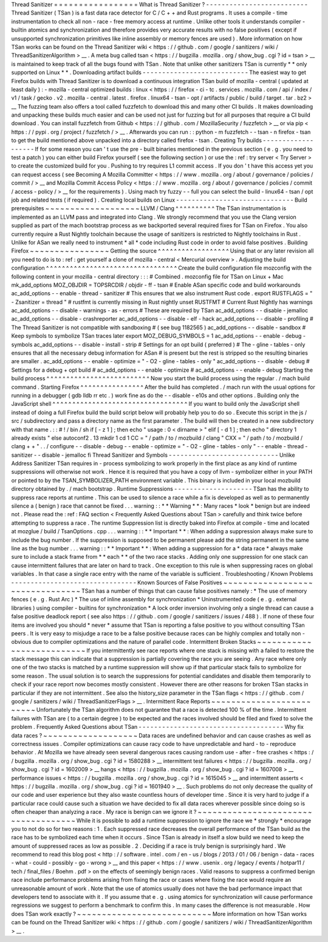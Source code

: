Thread
Sanitizer
=
=
=
=
=
=
=
=
=
=
=
=
=
=
=
=
=
What
is
Thread
Sanitizer
?
-
-
-
-
-
-
-
-
-
-
-
-
-
-
-
-
-
-
-
-
-
-
-
-
-
-
Thread
Sanitizer
(
TSan
)
is
a
fast
data
race
detector
for
C
/
C
+
+
and
Rust
programs
.
It
uses
a
compile
-
time
instrumentation
to
check
all
non
-
race
-
free
memory
access
at
runtime
.
Unlike
other
tools
it
understands
compiler
-
builtin
atomics
and
synchronization
and
therefore
provides
very
accurate
results
with
no
false
positives
(
except
if
unsupported
synchronization
primitives
like
inline
assembly
or
memory
fences
are
used
)
.
More
information
on
how
TSan
works
can
be
found
on
the
Thread
Sanitizer
wiki
<
https
:
/
/
github
.
com
/
google
/
sanitizers
/
wiki
/
ThreadSanitizerAlgorithm
>
__
.
A
meta
bug
called
tsan
<
https
:
/
/
bugzilla
.
mozilla
.
org
/
show_bug
.
cgi
?
id
=
tsan
>
__
is
maintained
to
keep
track
of
all
the
bugs
found
with
TSan
.
Note
that
unlike
other
sanitizers
TSan
is
currently
*
*
only
supported
on
Linux
*
*
.
Downloading
artifact
builds
-
-
-
-
-
-
-
-
-
-
-
-
-
-
-
-
-
-
-
-
-
-
-
-
-
-
-
The
easiest
way
to
get
Firefox
builds
with
Thread
Sanitizer
is
to
download
a
continuous
integration
TSan
build
of
mozilla
-
central
(
updated
at
least
daily
)
:
-
mozilla
-
central
optimized
builds
:
linux
<
https
:
/
/
firefox
-
ci
-
tc
.
services
.
mozilla
.
com
/
api
/
index
/
v1
/
task
/
gecko
.
v2
.
mozilla
-
central
.
latest
.
firefox
.
linux64
-
tsan
-
opt
/
artifacts
/
public
/
build
/
target
.
tar
.
bz2
>
__
The
fuzzing
team
also
offers
a
tool
called
fuzzfetch
to
download
this
and
many
other
CI
builds
.
It
makes
downloading
and
unpacking
these
builds
much
easier
and
can
be
used
not
just
for
fuzzing
but
for
all
purposes
that
require
a
CI
build
download
.
You
can
install
fuzzfetch
from
Github
<
https
:
/
/
github
.
com
/
MozillaSecurity
/
fuzzfetch
>
__
or
via
pip
<
https
:
/
/
pypi
.
org
/
project
/
fuzzfetch
/
>
__
.
Afterwards
you
can
run
:
:
python
-
m
fuzzfetch
-
-
tsan
-
n
firefox
-
tsan
to
get
the
build
mentioned
above
unpacked
into
a
directory
called
firefox
-
tsan
.
Creating
Try
builds
-
-
-
-
-
-
-
-
-
-
-
-
-
-
-
-
-
-
-
If
for
some
reason
you
can
'
t
use
the
pre
-
built
binaries
mentioned
in
the
previous
section
(
e
.
g
.
you
need
to
test
a
patch
)
you
can
either
build
Firefox
yourself
(
see
the
following
section
)
or
use
the
:
ref
:
try
server
<
Try
Server
>
to
create
the
customized
build
for
you
.
Pushing
to
try
requires
L1
commit
access
.
If
you
don
'
t
have
this
access
yet
you
can
request
access
(
see
Becoming
A
Mozilla
Committer
<
https
:
/
/
www
.
mozilla
.
org
/
about
/
governance
/
policies
/
commit
/
>
__
and
Mozilla
Commit
Access
Policy
<
https
:
/
/
www
.
mozilla
.
org
/
about
/
governance
/
policies
/
commit
/
access
-
policy
/
>
__
for
the
requirements
)
.
Using
mach
try
fuzzy
-
-
full
you
can
select
the
build
-
linux64
-
tsan
/
opt
job
and
related
tests
(
if
required
)
.
Creating
local
builds
on
Linux
-
-
-
-
-
-
-
-
-
-
-
-
-
-
-
-
-
-
-
-
-
-
-
-
-
-
-
-
-
-
Build
prerequisites
~
~
~
~
~
~
~
~
~
~
~
~
~
~
~
~
~
~
~
LLVM
/
Clang
^
^
^
^
^
^
^
^
^
^
The
TSan
instrumentation
is
implemented
as
an
LLVM
pass
and
integrated
into
Clang
.
We
strongly
recommend
that
you
use
the
Clang
version
supplied
as
part
of
the
mach
bootstrap
process
as
we
backported
several
required
fixes
for
TSan
on
Firefox
.
You
also
currently
require
a
Rust
Nightly
toolchain
because
the
usage
of
sanitizers
is
restricted
to
Nightly
toolchains
in
Rust
.
Unlike
for
ASan
we
really
need
to
instrument
*
all
*
code
including
Rust
code
in
order
to
avoid
false
positives
.
Building
Firefox
~
~
~
~
~
~
~
~
~
~
~
~
~
~
~
~
Getting
the
source
^
^
^
^
^
^
^
^
^
^
^
^
^
^
^
^
^
^
Using
that
or
any
later
revision
all
you
need
to
do
is
to
:
ref
:
get
yourself
a
clone
of
mozilla
-
central
<
Mercurial
overview
>
.
Adjusting
the
build
configuration
^
^
^
^
^
^
^
^
^
^
^
^
^
^
^
^
^
^
^
^
^
^
^
^
^
^
^
^
^
^
^
^
^
Create
the
build
configuration
file
mozconfig
with
the
following
content
in
your
mozilla
-
central
directory
:
:
:
#
Combined
.
mozconfig
file
for
TSan
on
Linux
+
Mac
mk_add_options
MOZ_OBJDIR
=
TOPSRCDIR
/
objdir
-
ff
-
tsan
#
Enable
ASan
specific
code
and
build
workarounds
ac_add_options
-
-
enable
-
thread
-
sanitizer
#
This
ensures
that
we
also
instrument
Rust
code
.
export
RUSTFLAGS
=
"
-
Zsanitizer
=
thread
"
#
rustfmt
is
currently
missing
in
Rust
nightly
unset
RUSTFMT
#
Current
Rust
Nightly
has
warnings
ac_add_options
-
-
disable
-
warnings
-
as
-
errors
#
These
are
required
by
TSan
ac_add_options
-
-
disable
-
jemalloc
ac_add_options
-
-
disable
-
crashreporter
ac_add_options
-
-
disable
-
elf
-
hack
ac_add_options
-
-
disable
-
profiling
#
The
Thread
Sanitizer
is
not
compatible
with
sandboxing
#
(
see
bug
1182565
)
ac_add_options
-
-
disable
-
sandbox
#
Keep
symbols
to
symbolize
TSan
traces
later
export
MOZ_DEBUG_SYMBOLS
=
1
ac_add_options
-
-
enable
-
debug
-
symbols
ac_add_options
-
-
disable
-
install
-
strip
#
Settings
for
an
opt
build
(
preferred
)
#
The
-
gline
-
tables
-
only
ensures
that
all
the
necessary
debug
information
for
ASan
#
is
present
but
the
rest
is
stripped
so
the
resulting
binaries
are
smaller
.
ac_add_options
-
-
enable
-
optimize
=
"
-
O2
-
gline
-
tables
-
only
"
ac_add_options
-
-
disable
-
debug
#
Settings
for
a
debug
+
opt
build
#
ac_add_options
-
-
enable
-
optimize
#
ac_add_options
-
-
enable
-
debug
Starting
the
build
process
^
^
^
^
^
^
^
^
^
^
^
^
^
^
^
^
^
^
^
^
^
^
^
^
^
^
Now
you
start
the
build
process
using
the
regular
.
/
mach
build
command
.
Starting
Firefox
^
^
^
^
^
^
^
^
^
^
^
^
^
^
^
^
After
the
build
has
completed
.
/
mach
run
with
the
usual
options
for
running
in
a
debugger
(
gdb
lldb
rr
etc
.
)
work
fine
as
do
the
-
-
disable
-
e10s
and
other
options
.
Building
only
the
JavaScript
shell
^
^
^
^
^
^
^
^
^
^
^
^
^
^
^
^
^
^
^
^
^
^
^
^
^
^
^
^
^
^
^
^
^
^
If
you
want
to
build
only
the
JavaScript
shell
instead
of
doing
a
full
Firefox
build
the
build
script
below
will
probably
help
you
to
do
so
.
Execute
this
script
in
the
js
/
src
/
subdirectory
and
pass
a
directory
name
as
the
first
parameter
.
The
build
will
then
be
created
in
a
new
subdirectory
with
that
name
.
:
:
#
!
/
bin
/
sh
if
[
-
z
1
]
;
then
echo
"
usage
:
0
<
dirname
>
"
elif
[
-
d
1
]
;
then
echo
"
directory
1
already
exists
"
else
autoconf2
.
13
mkdir
1
cd
1
CC
=
"
/
path
/
to
/
mozbuild
/
clang
"
\
CXX
=
"
/
path
/
to
/
mozbuild
/
clang
+
+
"
\
.
.
/
configure
-
-
disable
-
debug
-
-
enable
-
optimize
=
"
-
O2
-
gline
-
tables
-
only
"
-
-
enable
-
thread
-
sanitizer
-
-
disable
-
jemalloc
fi
Thread
Sanitizer
and
Symbols
-
-
-
-
-
-
-
-
-
-
-
-
-
-
-
-
-
-
-
-
-
-
-
-
-
-
-
-
Unlike
Address
Sanitizer
TSan
requires
in
-
process
symbolizing
to
work
properly
in
the
first
place
as
any
kind
of
runtime
suppressions
will
otherwise
not
work
.
Hence
it
is
required
that
you
have
a
copy
of
llvm
-
symbolizer
either
in
your
PATH
or
pointed
to
by
the
TSAN_SYMBOLIZER_PATH
environment
variable
.
This
binary
is
included
in
your
local
mozbuild
directory
obtained
by
.
/
mach
bootstrap
.
Runtime
Suppressions
-
-
-
-
-
-
-
-
-
-
-
-
-
-
-
-
-
-
-
-
TSan
has
the
ability
to
suppress
race
reports
at
runtime
.
This
can
be
used
to
silence
a
race
while
a
fix
is
developed
as
well
as
to
permanently
silence
a
(
benign
)
race
that
cannot
be
fixed
.
.
.
warning
:
:
*
*
Warning
*
*
:
Many
races
*
look
*
benign
but
are
indeed
not
.
Please
read
the
:
ref
:
FAQ
section
<
Frequently
Asked
Questions
about
TSan
>
carefully
and
think
twice
before
attempting
to
suppress
a
race
.
The
runtime
Suppression
list
is
directly
baked
into
Firefox
at
compile
-
time
and
located
at
mozglue
/
build
/
TsanOptions
.
cpp
.
.
.
warning
:
:
*
*
Important
*
*
:
When
adding
a
suppression
always
make
sure
to
include
the
bug
number
.
If
the
suppression
is
supposed
to
be
permanent
please
add
the
string
permanent
in
the
same
line
as
the
bug
number
.
.
.
warning
:
:
*
*
Important
*
*
:
When
adding
a
suppression
for
a
*
data
race
*
always
make
sure
to
include
a
stack
frame
from
*
*
each
*
*
of
the
two
race
stacks
.
Adding
only
one
suppression
for
one
stack
can
cause
intermittent
failures
that
are
later
on
hard
to
track
.
One
exception
to
this
rule
is
when
suppressing
races
on
global
variables
.
In
that
case
a
single
race
entry
with
the
name
of
the
variable
is
sufficient
.
Troubleshooting
/
Known
Problems
-
-
-
-
-
-
-
-
-
-
-
-
-
-
-
-
-
-
-
-
-
-
-
-
-
-
-
-
-
-
-
-
Known
Sources
of
False
Positives
~
~
~
~
~
~
~
~
~
~
~
~
~
~
~
~
~
~
~
~
~
~
~
~
~
~
~
~
~
~
~
~
TSan
has
a
number
of
things
that
can
cause
false
positives
namely
:
*
The
use
of
memory
fences
(
e
.
g
.
Rust
Arc
)
*
The
use
of
inline
assembly
for
synchronization
*
Uninstrumented
code
(
e
.
g
.
external
libraries
)
using
compiler
-
builtins
for
synchronization
*
A
lock
order
inversion
involving
only
a
single
thread
can
cause
a
false
positive
deadlock
report
(
see
also
https
:
/
/
github
.
com
/
google
/
sanitizers
/
issues
/
488
)
.
If
none
of
these
four
items
are
involved
you
should
*
never
*
assume
that
TSan
is
reporting
a
false
positive
to
you
without
consulting
TSan
peers
.
It
is
very
easy
to
misjudge
a
race
to
be
a
false
positive
because
races
can
be
highly
complex
and
totally
non
-
obvious
due
to
compiler
optimizations
and
the
nature
of
parallel
code
.
Intermittent
Broken
Stacks
~
~
~
~
~
~
~
~
~
~
~
~
~
~
~
~
~
~
~
~
~
~
~
~
~
~
If
you
intermittently
see
race
reports
where
one
stack
is
missing
with
a
failed
to
restore
the
stack
message
this
can
indicate
that
a
suppression
is
partially
covering
the
race
you
are
seeing
.
Any
race
where
only
one
of
the
two
stacks
is
matched
by
a
runtime
suppression
will
show
up
if
that
particular
stack
fails
to
symbolize
for
some
reason
.
The
usual
solution
is
to
search
the
suppressions
for
potential
candidates
and
disable
them
temporarily
to
check
if
your
race
report
now
becomes
mostly
consistent
.
However
there
are
other
reasons
for
broken
TSan
stacks
in
particular
if
they
are
not
intermittent
.
See
also
the
history_size
parameter
in
the
TSan
flags
<
https
:
/
/
github
.
com
/
google
/
sanitizers
/
wiki
/
ThreadSanitizerFlags
>
__
.
Intermittent
Race
Reports
~
~
~
~
~
~
~
~
~
~
~
~
~
~
~
~
~
~
~
~
~
~
~
~
~
Unfortunately
the
TSan
algorithm
does
not
guarantee
that
a
race
is
detected
100
%
of
the
time
.
Intermittent
failures
with
TSan
are
(
to
a
certain
degree
)
to
be
expected
and
the
races
involved
should
be
filed
and
fixed
to
solve
the
problem
.
Frequently
Asked
Questions
about
TSan
-
-
-
-
-
-
-
-
-
-
-
-
-
-
-
-
-
-
-
-
-
-
-
-
-
-
-
-
-
-
-
-
-
-
-
-
-
Why
fix
data
races
?
~
~
~
~
~
~
~
~
~
~
~
~
~
~
~
~
~
~
~
Data
races
are
undefined
behavior
and
can
cause
crashes
as
well
as
correctness
issues
.
Compiler
optimizations
can
cause
racy
code
to
have
unpredictable
and
hard
-
to
-
reproduce
behavior
.
At
Mozilla
we
have
already
seen
several
dangerous
races
causing
random
use
-
after
-
free
crashes
<
https
:
/
/
bugzilla
.
mozilla
.
org
/
show_bug
.
cgi
?
id
=
1580288
>
__
intermittent
test
failures
<
https
:
/
/
bugzilla
.
mozilla
.
org
/
show_bug
.
cgi
?
id
=
1602009
>
__
hangs
<
https
:
/
/
bugzilla
.
mozilla
.
org
/
show_bug
.
cgi
?
id
=
1607008
>
__
performance
issues
<
https
:
/
/
bugzilla
.
mozilla
.
org
/
show_bug
.
cgi
?
id
=
1615045
>
__
and
intermittent
asserts
<
https
:
/
/
bugzilla
.
mozilla
.
org
/
show_bug
.
cgi
?
id
=
1601940
>
__
.
Such
problems
do
not
only
decrease
the
quality
of
our
code
and
user
experience
but
they
also
waste
countless
hours
of
developer
time
.
Since
it
is
very
hard
to
judge
if
a
particular
race
could
cause
such
a
situation
we
have
decided
to
fix
all
data
races
wherever
possible
since
doing
so
is
often
cheaper
than
analyzing
a
race
.
My
race
is
benign
can
we
ignore
it
?
~
~
~
~
~
~
~
~
~
~
~
~
~
~
~
~
~
~
~
~
~
~
~
~
~
~
~
~
~
~
~
~
~
~
~
~
While
it
is
possible
to
add
a
runtime
suppression
to
ignore
the
race
we
*
strongly
*
encourage
you
to
not
do
so
for
two
reasons
:
1
.
Each
suppressed
race
decreases
the
overall
performance
of
the
TSan
build
as
the
race
has
to
be
symbolized
each
time
when
it
occurs
.
Since
TSan
is
already
in
itself
a
slow
build
we
need
to
keep
the
amount
of
suppressed
races
as
low
as
possible
.
2
.
Deciding
if
a
race
is
truly
benign
is
surprisingly
hard
.
We
recommend
to
read
this
blog
post
<
http
:
/
/
software
.
intel
.
com
/
en
-
us
/
blogs
/
2013
/
01
/
06
/
benign
-
data
-
races
-
what
-
could
-
possibly
-
go
-
wrong
>
__
and
this
paper
<
https
:
/
/
www
.
usenix
.
org
/
legacy
/
events
/
hotpar11
/
tech
/
final_files
/
Boehm
.
pdf
>
on
the
effects
of
seemingly
benign
races
.
Valid
reasons
to
suppress
a
confirmed
benign
race
include
performance
problems
arising
from
fixing
the
race
or
cases
where
fixing
the
race
would
require
an
unreasonable
amount
of
work
.
Note
that
the
use
of
atomics
usually
does
not
have
the
bad
performance
impact
that
developers
tend
to
associate
with
it
.
If
you
assume
that
e
.
g
.
using
atomics
for
synchronization
will
cause
performance
regressions
we
suggest
to
perform
a
benchmark
to
confirm
this
.
In
many
cases
the
difference
is
not
measurable
.
How
does
TSan
work
exactly
?
~
~
~
~
~
~
~
~
~
~
~
~
~
~
~
~
~
~
~
~
~
~
~
~
~
~
~
More
information
on
how
TSan
works
can
be
found
on
the
Thread
Sanitizer
wiki
<
https
:
/
/
github
.
com
/
google
/
sanitizers
/
wiki
/
ThreadSanitizerAlgorithm
>
__
.
